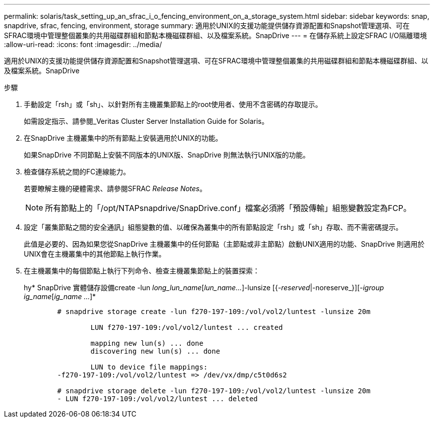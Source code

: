 ---
permalink: solaris/task_setting_up_an_sfrac_i_o_fencing_environment_on_a_storage_system.html 
sidebar: sidebar 
keywords: snap, snapdrive, sfrac, fencing, environment, storage 
summary: 適用於UNIX的支援功能提供儲存資源配置和Snapshot管理選項、可在SFRAC環境中管理整個叢集的共用磁碟群組和節點本機磁碟群組、以及檔案系統。SnapDrive 
---
= 在儲存系統上設定SFRAC I/O隔離環境
:allow-uri-read: 
:icons: font
:imagesdir: ../media/


[role="lead"]
適用於UNIX的支援功能提供儲存資源配置和Snapshot管理選項、可在SFRAC環境中管理整個叢集的共用磁碟群組和節點本機磁碟群組、以及檔案系統。SnapDrive

.步驟
. 手動設定「rsh」或「sh」、以針對所有主機叢集節點上的root使用者、使用不含密碼的存取提示。
+
如需設定指示、請參閱_Veritas Cluster Server Installation Guide for Solaris。

. 在SnapDrive 主機叢集中的所有節點上安裝適用於UNIX的功能。
+
如果SnapDrive 不同節點上安裝不同版本的UNIX版、SnapDrive 則無法執行UNIX版的功能。

. 檢查儲存系統之間的FC連線能力。
+
若要瞭解主機的硬體需求、請參閱SFRAC _Release Notes_。

+

NOTE: 所有節點上的「/opt/NTAPsnapdrive/SnapDrive.conf」檔案必須將「預設傳輸」組態變數設定為FCP。

. 設定「叢集節點之間的安全通訊」組態變數的值、以確保為叢集中的所有節點設定「rsh」或「sh」存取、而不需密碼提示。
+
此值是必要的、因為如果您從SnapDrive 主機叢集中的任何節點（主節點或非主節點）啟動UNIX適用的功能、SnapDrive 則適用於UNIX會在主機叢集中的其他節點上執行作業。

. 在主機叢集中的每個節點上執行下列命令、檢查主機叢集節點上的裝置探索：
+
hy* SnapDrive 實體儲存設備create -lun _long_lun_name_[_lun_name..._]-lunsize [{_-reserved_|-noreserve_}][_-igroup ig_name_[_ig_name ..._]*

+
[listing]
----

	# snapdrive storage create -lun f270-197-109:/vol/vol2/luntest -lunsize 20m

		LUN f270-197-109:/vol/vol2/luntest ... created

		mapping new lun(s) ... done
		discovering new lun(s) ... done

		LUN to device file mappings:
	-f270-197-109:/vol/vol2/luntest => /dev/vx/dmp/c5t0d6s2

	# snapdrive storage delete -lun f270-197-109:/vol/vol2/luntest -lunsize 20m
	- LUN f270-197-109:/vol/vol2/luntest ... deleted
----

